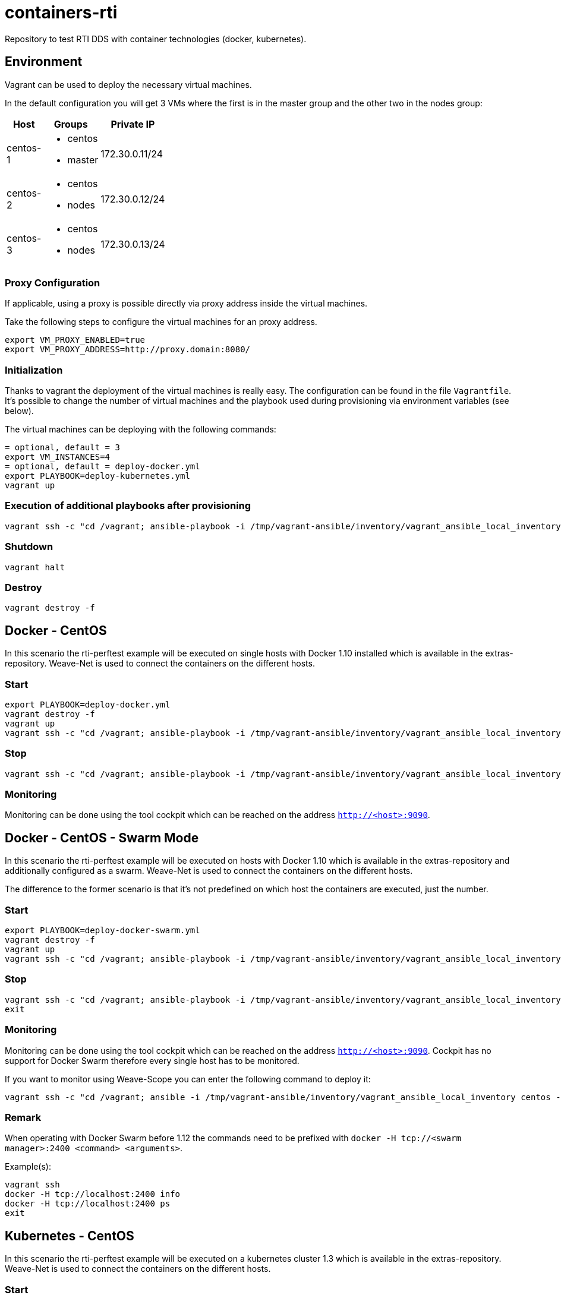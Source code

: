 = containers-rti
Repository to test RTI DDS with container technologies (docker, kubernetes).

== Environment
Vagrant can be used to deploy the necessary virtual machines.

In the default configuration you will get 3 VMs where the first is in the master group and the other two in the nodes group:

[width="20%", cols="1,1a,1", options="header"]
|===
| Host | Groups | Private IP

| centos-1
| * centos
  * master
| 172.30.0.11/24

| centos-2
| * centos
  * nodes
| 172.30.0.12/24

| centos-3
| * centos
  * nodes
| 172.30.0.13/24
|===

=== Proxy Configuration
If applicable, using a proxy is possible directly via proxy address inside the virtual machines.

Take the following steps to configure the virtual machines for an proxy address.
[source,bash]
----
export VM_PROXY_ENABLED=true
export VM_PROXY_ADDRESS=http://proxy.domain:8080/
----

=== Initialization
Thanks to vagrant the deployment of the virtual machines is really easy. The configuration can be found in the file `Vagrantfile`. It's possible to change the number of virtual machines and the playbook used during provisioning via environment variables (see below).

The virtual machines can be deploying with the following commands:
[source,bash]
----
= optional, default = 3
export VM_INSTANCES=4
= optional, default = deploy-docker.yml
export PLAYBOOK=deploy-kubernetes.yml
vagrant up
----

=== Execution of additional playbooks after provisioning
[source,bash]
----
vagrant ssh -c "cd /vagrant; ansible-playbook -i /tmp/vagrant-ansible/inventory/vagrant_ansible_local_inventory <playbook>"
----

=== Shutdown
[source,bash]
----
vagrant halt
----

=== Destroy
[source,bash]
----
vagrant destroy -f
----

== Docker - CentOS
In this scenario the rti-perftest example will be executed on single hosts with Docker 1.10 installed which is available in the extras-repository.
Weave-Net is used to connect the containers on the different hosts.

=== Start
[source,bash]
----
export PLAYBOOK=deploy-docker.yml
vagrant destroy -f
vagrant up
vagrant ssh -c "cd /vagrant; ansible-playbook -i /tmp/vagrant-ansible/inventory/vagrant_ansible_local_inventory rti-perftest-docker-start.yml"
----

=== Stop
[source,bash]
----
vagrant ssh -c "cd /vagrant; ansible-playbook -i /tmp/vagrant-ansible/inventory/vagrant_ansible_local_inventory rti-perftest-docker-stop.yml"
----

=== Monitoring
Monitoring can be done using the tool cockpit which can be reached on the address `http://<host>:9090`.

== Docker - CentOS - Swarm Mode
In this scenario the rti-perftest example will be executed on hosts with Docker 1.10 which is available in the extras-repository and additionally configured as a swarm.
Weave-Net is used to connect the containers on the different hosts.

The difference to the former scenario is that it's not predefined on which host the containers are executed, just the number.

=== Start
[source,bash]
----
export PLAYBOOK=deploy-docker-swarm.yml
vagrant destroy -f
vagrant up
vagrant ssh -c "cd /vagrant; ansible-playbook -i /tmp/vagrant-ansible/inventory/vagrant_ansible_local_inventory rti-perftest-docker-swarm-start.yml"
----

=== Stop
[source,bash]
----
vagrant ssh -c "cd /vagrant; ansible-playbook -i /tmp/vagrant-ansible/inventory/vagrant_ansible_local_inventory rti-perftest-docker-swarm-stop.yml"
exit
----

=== Monitoring
Monitoring can be done using the tool cockpit which can be reached on the address `http://<host>:9090`. Cockpit has no support for Docker Swarm therefore every single host has to be monitored.

If you want to monitor using Weave-Scope you can enter the following command to deploy it:
[source,bash]
----
vagrant ssh -c "cd /vagrant; ansible -i /tmp/vagrant-ansible/inventory/vagrant_ansible_local_inventory centos -a \"scope launch\""
----

=== Remark
When operating with Docker Swarm before 1.12 the commands need to be prefixed with `docker -H tcp://<swarm manager>:2400 <command> <arguments>`.

Example(s):
[source,bash]
----
vagrant ssh
docker -H tcp://localhost:2400 info
docker -H tcp://localhost:2400 ps
exit
----

== Kubernetes - CentOS
In this scenario the rti-perftest example will be executed on a kubernetes cluster 1.3 which is available in the extras-repository.
Weave-Net is used to connect the containers on the different hosts.

=== Start
[source,bash]
----
export PLAYBOOK=deploy-kubernetes.yml
vagrant destroy -f
vagrant up
vagrant ssh -c "cd /vagrant; ansible-playbook -i /tmp/vagrant-ansible/inventory/vagrant_ansible_local_inventory rti-perftest-kubernetes-start.yml"
----

=== Stop
[source,bash]
----
vagrant ssh -c "cd /vagrant; ansible-playbook -i /tmp/vagrant-ansible/inventory/vagrant_ansible_local_inventory rti-perftest-kubernetes-stop.yml"
----

=== Monitoring
Monitoring can be done using the tool cockpit which can be reached on the address `http://<host>:9090`. It also supports Kubernetes and can be reached with the tab 'Cluster'.

== Links
* https://www.vagrantup.com[Vagrant]
* https://www.docker.io[Docker]
* https://www.kubernetes.io[Kubernetes]
* https://www.weave.works/products/weave-net[Weave-Net]
* https://www.weave.works/products/weave-scope[Weave-Scope]
* https://access.redhat.com/articles/2317361[Introducing docker-latest for RHEL 7 and RHEL Atomic Host]
* https://severalnines.com/blog/installing-kubernetes-cluster-minions-centos7-manage-pods-services[Installing Kubernetes Cluster with 3 minions on CentOS 7 to manage pods and services]
